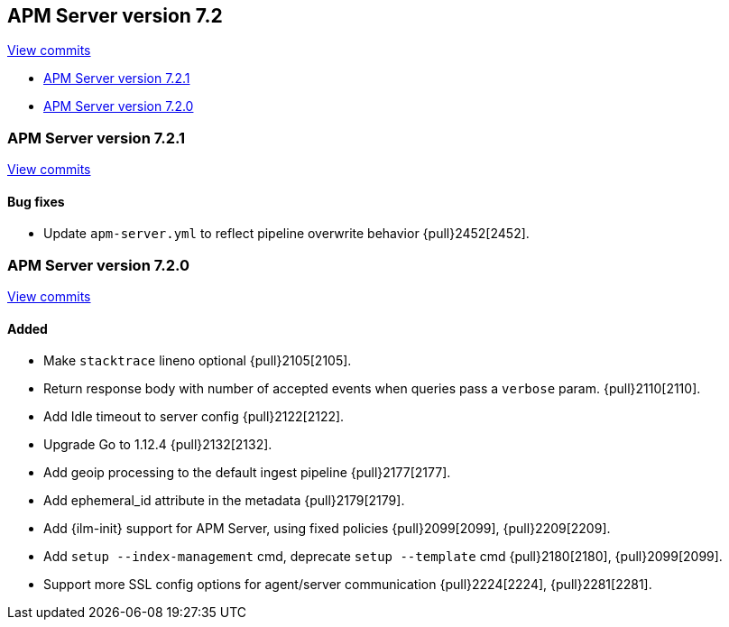 [[release-notes-7.2]]
== APM Server version 7.2

https://github.com/elastic/apm-server/compare/7.1\...7.2[View commits]

* <<release-notes-7.2.1>>
* <<release-notes-7.2.0>>

[float]
[[release-notes-7.2.1]]
=== APM Server version 7.2.1

https://github.com/elastic/apm-server/compare/v7.2.0\...v7.2.1[View commits]

[float]
==== Bug fixes
- Update `apm-server.yml` to reflect pipeline overwrite behavior {pull}2452[2452].

[float]
[[release-notes-7.2.0]]
=== APM Server version 7.2.0

https://github.com/elastic/apm-server/compare/v7.1.0\...v7.2.0[View commits]

[float]
==== Added
- Make `stacktrace` lineno optional {pull}2105[2105].
- Return response body with number of accepted events when queries pass a `verbose` param. {pull}2110[2110].
- Add Idle timeout to server config {pull}2122[2122].
- Upgrade Go to 1.12.4 {pull}2132[2132].
- Add geoip processing to the default ingest pipeline {pull}2177[2177].
- Add ephemeral_id attribute in the metadata {pull}2179[2179].
- Add {ilm-init} support for APM Server, using fixed policies {pull}2099[2099], {pull}2209[2209].
- Add `setup --index-management` cmd, deprecate `setup --template` cmd {pull}2180[2180], {pull}2099[2099].
- Support more SSL config options for agent/server communication {pull}2224[2224], {pull}2281[2281].

